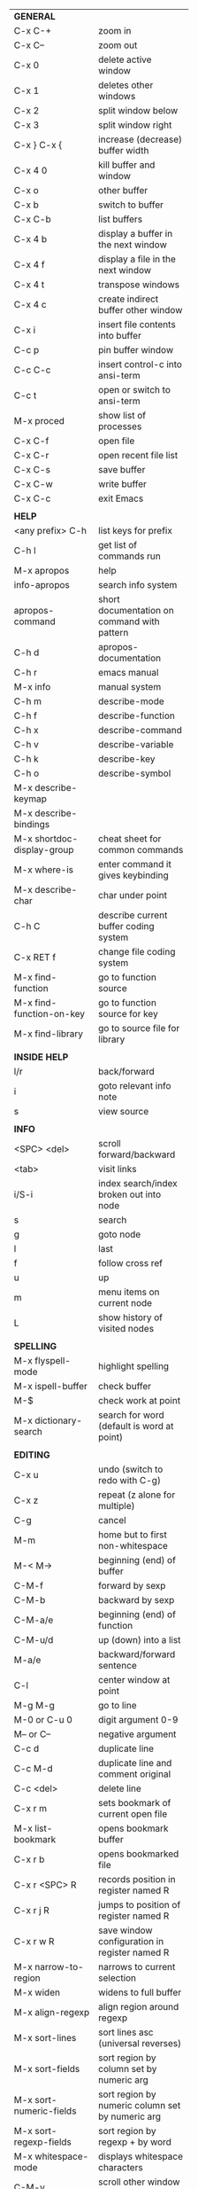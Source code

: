 #+HTML_HEAD: <style>body {font-size: xx-small;}</style>
#+OPTIONS: html-postamble:nil
#+TITLE:
| *GENERAL*                       |                                                       |
| C-x C-+                         | zoom in                                               |
| C-x C--                         | zoom out                                              |
| C-x 0                           | delete active window                                  |
| C-x 1                           | deletes other windows                                 |
| C-x 2                           | split window below                                    |
| C-x 3                           | split window right                                    |
| C-x } C-x {                     | increase (decrease) buffer width                      |
| C-x 4 0                         | kill buffer and window                                |
| C-x o                           | other buffer                                          |
| C-x b                           | switch to buffer                                      |
| C-x C-b                         | list buffers                                          |
| C-x 4 b                         | display a buffer in the next window                   |
| C-x 4 f                         | display a file in the next window                     |
| C-x 4 t                         | transpose windows                                     |
| C-x 4 c                         | create indirect buffer other window                   |
| C-x i                           | insert file contents into buffer                      |
| C-c p                           | pin buffer window                                     |
| C-c C-c                         | insert control-c into ansi-term                       |
| C-c t                           | open or switch to ansi-term                           |
| M-x proced                      | show list of processes                                |
| C-x C-f                         | open file                                             |
| C-x C-r                         | open recent file list                                 |
| C-x C-s                         | save buffer                                           |
| C-x C-w                         | write buffer                                          |
| C-x C-c                         | exit Emacs                                            |
|                                 |                                                       |
| *HELP*                          |                                                       |
| <any prefix> C-h                | list keys for prefix                                  |
| C-h l                           | get list of commands run                              |
| M-x apropos                     | help                                                  |
| info-apropos                    | search info system                                    |
| apropos-command                 | short documentation on command with pattern           |
| C-h d                           | apropos-documentation                                 |
| C-h r                           | emacs manual                                          |
| M-x info                        | manual system                                         |
| C-h m                           | describe-mode                                         |
| C-h f                           | describe-function                                     |
| C-h x                           | describe-command                                      |
| C-h v                           | describe-variable                                     |
| C-h k                           | describe-key                                          |
| C-h o                           | describe-symbol                                       |
| M-x describe-keymap             |                                                       |
| M-x describe-bindings           |                                                       |
| M-x shortdoc-display-group      | cheat sheet for common commands                       |
| M-x where-is                    | enter command it gives keybinding                     |
| M-x describe-char               | char under point                                      |
| C-h C                           | describe current buffer coding system                 |
| C-x RET f                       | change file coding system                             |
| M-x find-function               | go to function source                                 |
| M-x find-function-on-key        | go to function source for key                         |
| M-x find-library                | go to source file for library                         |
|                                 |                                                       |
| *INSIDE HELP*                   |                                                       |
| l/r                             | back/forward                                          |
| i                               | goto relevant info note                               |
| s                               | view source                                           |
|                                 |                                                       |
| *INFO*                          |                                                       |
| <SPC> <del>                     | scroll forward/backward                               |
| <tab>                           | visit links                                           |
| i/S-i                           | index search/index broken out into node               |
| s                               | search                                                |
| g                               | goto node                                             |
| l                               | last                                                  |
| f                               | follow cross ref                                      |
| u                               | up                                                    |
| m                               | menu items on current node                            |
| L                               | show history of visited nodes                         |
|                                 |                                                       |
| *SPELLING*                      |                                                       |
| M-x flyspell-mode               | highlight spelling                                    |
| M-x ispell-buffer               | check buffer                                          |
| M-$                             | check work at point                                   |
| M-x dictionary-search           | search for word (default is word at point)            |
|                                 |                                                       |
| *EDITING*                       |                                                       |
| C-x u                           | undo (switch to redo with C-g)                        |
| C-x z                           | repeat (z alone for multiple)                         |
| C-g                             | cancel                                                |
| M-m                             | home but to first non-whitespace                      |
| M-< M->                         | beginning (end) of buffer                             |
| C-M-f                           | forward by sexp                                       |
| C-M-b                           | backward by sexp                                      |
| C-M-a/e                         | beginning (end) of function                           |
| C-M-u/d                         | up (down) into a list                                 |
| M-a/e                           | backward/forward sentence                             |
| C-l                             | center window at point                                |
| M-g M-g                         | go to line                                            |
| M-0 or C-u 0                    | digit argument 0-9                                    |
| M-- or C--                      | negative argument                                     |
| C-c d                           | duplicate line                                        |
| C-c M-d                         | duplicate line and comment original                   |
| C-c <del>                       | delete line                                           |
| C-x r m                         | sets bookmark of current open file                    |
| M-x list-bookmark               | opens bookmark buffer                                 |
| C-x r b                         | opens bookmarked file                                 |
| C-x r <SPC> R                   | records position in register named R                  |
| C-x r j R                       | jumps to position of register named R                 |
| C-x r w R                       | save window configuration in register named R         |
| M-x narrow-to-region            | narrows to current selection                          |
| M-x widen                       | widens to full buffer                                 |
| M-x align-regexp                | align region around regexp                            |
| M-x sort-lines                  | sort lines asc (universal reverses)                   |
| M-x sort-fields                 | sort region by column set by numeric arg              |
| M-x sort-numeric-fields         | sort region by numeric column set by numeric arg      |
| M-x sort-regexp-fields          | sort region by regexp \w+ by word                     |
| M-x whitespace-mode             | displays whitespace characters                        |
| C-M-v                           | scroll other window down                              |
| C-M-S-v                         | scroll other window up                                |
| S-<return>                      | create newline under current                          |
| M-x diff-backup                 | diff file with most recent backup                     |
| M-x diff-buffer-with-file       | show unsaved changes                                  |
| M-x diff                        | diff files                                            |
| M-/ C-M-/                       | dynamic abbreviation expansion (completion)           |
| M-x untabify                    | change tabs to spaces in region                       |
| C-x C-u                         | upcase-region                                         |
| M-;                             | comment region or add comment                         |
| M-x revert-buffer               | loads the file from disk                              |
| M-x nato-region                 | translate region to phonetic alphabet                 |
| C-x C-o                         | delete blank lines around point                       |
| M-^                             | joins current line with one above                     |
| C-u M-^                         | joins current line with one below                     |
| M-<space>                       | delete all but one space around point                 |
| M-x flush-lines                 | delete lines with regex                               |
| M-x keep-lines                  | delete lines without regex                            |
| C-x <space>                     | rectangle mark mode                                   |
| M-z                             | zap up to char                                        |
| C-x =                           | what cursor purson                                    |
| M-x toggle-input-mode           | tex to enter tex chars                                |
| C-x 8 <ret>                     | input-char add unicode character                      |
| C-M-i                           | completion at point if mode provides                  |
| C-q                             | quoted input                                          |
| C-x M-:                         | repeat complex command                                |
| M-x scroll-lock-mode            | scroll the buffer not move the cursor                 |
| C-x <TAB>                       | indent rigidly                                        |
| C-c j                           | org-goto or imenu                                     |
| C-t                             | transpose-chars                                       |
| M-t                             | transpose-words                                       |
| C-M-t                           | transpose-sexps                                       |
| C-x C-q                         | toggle read only mode                                 |
|                                 |                                                       |
| *SEARCH*                        |                                                       |
| C-s                             | forward search                                        |
| C-r                             | reverse search                                        |
| C-s C-s                         | forward search with previous term                     |
| C-r C-r                         | reverse search with previous term                     |
| C-g                             | exits search and returns to orig location             |
| ret                             | selects match and drops mark at previous location     |
| C-w                             | add word at point to search string                    |
| C-y                             | yank from clipboard to search string                  |
| C-u C-s/r                       | forward/reverse search with regex                     |
| M-x occur                       | find all                                              |
| e/C-c C-c                       | starts/stops edit mode in occur buffer                |
| M-x imenu                       | jump to definition                                    |
| M-%                             | interactive search and replace                        |
| C-M-%                           | interactive search and replace regex                  |
| M-x replace-string              | search and replace                                    |
| M-q                             | search and replace in swiper search                   |
| C-z                             | swiper                                                |
|                                 |                                                       |
| *MARK*                          |                                                       |
| C-M-<spc>                       | mark by sexp                                          |
| M-@                             | mark by word                                          |
| C-x h                           | mark whole buffer                                     |
| C-M-h                           | mark defun                                            |
| C-<spc> C-<spc>                 | push mark to mark ring                                |
| C-u C-<spc>                     | pop mark ring within buffer                           |
| C-x C-<spc>                     | pop global mark ring                                  |
| C-x C-x                         | exchange point and mark                               |
| C-<spc>                         | set mark toggles region                               |
| C-k                             | kill rest of line                                     |
| C-c <backspace>                 | kill line                                             |
| M-d, C-<backspace>              | kill word                                             |
| M-<backspace>                   | backward kill word                                    |
| M-k                             | kill rest of sentence                                 |
| C-x <backspace>                 | kill sentence backward                                |
| C-w                             | kill region                                           |
| M-w                             | copy to kill ring                                     |
| C-y                             | yank                                                  |
| M-y                             | cycle through kill ring                               |
| C-=                             | mark using context                                    |
|                                 |                                                       |
| *ORG TABLE*                     |                                                       |
| \vert-                          | create horizontal line                                |
| \vert                           | start a row                                           |
| C-c ^                           | sort rows by column where point is                    |
| C-c -                           | insert horizontal line                                |
| M-S-<down>                      | insert row                                            |
| M-S-<up>                        | kill current row                                      |
| M-<up>                          | move row up (down)                                    |
| M-S-<right>                     | insert column                                         |
| M-S-<left>                      | kill current column                                   |
| M-<left>                        | move column left (right)                              |
| C-c =                           | add column formula (or type = in field)               |
| C-u C-c =                       | add formula (or type := in field)                     |
| S-<enter>                       | copy down                                             |
| C-c ?                           | information about current field                       |
| C-c {                           | toggle formula debugger                               |
| C-c }                           | show row and col headers                              |
| C-c <spc>                       | clear current field                                   |
| C-u C-c C-c                     | recompute from anywhere in table                      |
|                                 |                                                       |
| *ORG GENERAL*                   |                                                       |
| \ast                            | start heading                                         |
| C-c C-n                         | next heading                                          |
| C-c C-p                         | previous heading                                      |
| C-c C-f                         | next heading same level                               |
| C-c C-b                         | previous heading same level                           |
| C-c M-f                         | next block                                            |
| C-c M-b                         | previous block                                        |
| C-c C-u                         | up heading                                            |
| C-c C-j                         | org goto                                              |
| C-c /                           | org sparse tree                                       |
| M-g M-n/p                       | next/sparse tree match                                |
| M-<return>                      | insert a new thing depending on context               |
| C-u M-<return>, C-<return>      | insert a new heading at end of current subtree        |
| C-u C-u M-<return>              | insert a new heading at end of parent subtree         |
| \plus - \ast                    | plain list item                                       |
| [ ]                             | checkbox                                              |
| C-c !                           | add date                                              |
| C-c '                           | open buffer for current code block                    |
| C-c c                           | open capture template window                          |
| C-u C-c C-c                     | inside a capture template, finalize and go to item    |
| C-u C-u M-x org-capture         | go to last captured item                              |
| C-c a                           | org agenda view                                       |
| C-c C-q                         | set tag for current heading                           |
| C-c C-x p                       | org set property                                      |
| C-c C-l                         | org insert link                                       |
| C-c C-o                         | org follow link                                       |
| M-x org-store-link              | store link (use insert later)                         |
| C-c ^                           | sort entries in region                                |
| C-c C-w                         | org refile                                            |
| C-c %                           | org mark ring push (also pushes Emacs mark)           |
| M-x org-mark-ring-goto          | pop org mark ring                                     |
| C-c \ast                        | make a line a heading                                 |
| M-x org-toggle-link-display     | shows/hides raw links                                 |
| C-c C-x b                       | tree to indirect buffer                               |
|                                 |                                                       |
| *ORG TODO*                      |                                                       |
| C-c C-t                         | cycle TODO item through states                        |
| C-u C-u C-c C-t                 | change TODO sequence                                  |
| C-c C-s                         | schedule a TODO                                       |
| C-c C-d                         | insert a deadline                                     |
| C-c C-z                         | add a note                                            |
| M-S-<return>                    | add a TODO at same indentation or checkbox if list    |
|                                 |                                                       |
| *ORG AGENDA VIEW*               |                                                       |
| d                               | daily view                                            |
| t                               | cycle TODO item through states                        |
| C-u C-u t                       | change TODO sequence                                  |
| s                               | save all connected org files                          |
| r                               | reload view                                           |
| <tab>                           | go to original item                                   |
| F                               | follow mode                                           |
| <spc> <del>                     | open org buffer and scroll up/down                    |
| + -                             | priority up down                                      |
| < =                             | narrow to current category/regex                      |
|                                 |                                                       |
| *ORG CLOCK*                     |                                                       |
| C-c C-x C-i                     | clock in                                              |
| C-c C-x C-o                     | clock out                                             |
|                                 |                                                       |
| *ORG TIMER*                     |                                                       |
| M-x org-timer-start             | start relative timer                                  |
| M-x org-timer-set-timer         | start countdown timer                                 |
| M-x org-timer                   | insert the current timer value                        |
| M-x org-timer-item              | insert a list item with current timer value           |
| M-x org-timer-pause-or-continue | pause/continue timer                                  |
| M-x org-timer-stop              | stop timer                                            |
|                                 |                                                       |
| *ORG SPEED KEYS*                |                                                       |
| n/p                             | next/previous visible                                 |
| b/f                             | back/foward same level                                |
| u                               | up level                                              |
| s                               | narrow to subtree                                     |
| k                               | cut subtree                                           |
| r/l                             | demote/promote heading                                |
| R/L                             | demote/promote subtree                                |
| i                               | insert heading                                        |
| S                               | insert subheading                                     |
|                                 |                                                       |
| *ARTIST MODE*                   |                                                       |
| C-c C-a C-o                     | select drawing tool                                   |
| <return>                        | starts and stops lines and rect, dir on poly line     |
| C-u <return>                    | stops poly line                                       |
| < >                             | adds/removes arrows of last line drawn                |
|                                 |                                                       |
| *DIRED*                         |                                                       |
| C-x d                           | open                                                  |
| q                               | quit                                                  |
| h                               | help                                                  |
| m u                             | mark unmark                                           |
| % m                             | mark by regexp                                        |
| U                               | unmark all                                            |
| t                               | toggle mark (marks all if none are marked)            |
| C                               | copy                                                  |
| D                               | delete                                                |
| C-d                             | permanently delete                                    |
| R                               | rename                                                |
| f                               | open                                                  |
| v                               | open read only                                        |
| \asciicirc                      | up a directory                                        |
| w                               | copy filename to kill ring                            |
| M-0 w                           | copy full path to kill ring                           |
| \!                              | run shell command on marked                           |
| M-x locate                      | linux locate (sudo updatedb)                          |
| M-x find-name-dired             | linux find -name                                      |
| M-x find-lisp-find-dired        | find file by regex no external find                   |
| a                               | open file/dir and kill dired buffer                   |
| i                               | open subdirectory in same buffer                      |
| C-u k                           | on subdirectory header kills from buffer              |
| (                               | expands/contracts details                             |
| s                               | toggle sort name/date                                 |
| +                               | create directory                                      |
| j                               | jump to file                                          |
|                                 |                                                       |
| *WDIRED*                        |                                                       |
| C-x C-q                         | enter wdired - rename and move files                  |
| C-c C-c                         | confirm changes and exit                              |
| C-c C-k                         | abort                                                 |
|                                 |                                                       |
| *DESKTOP*                       |                                                       |
| M-x desktop-save                | save the current desktop                              |
| M-x desktop-read                | restore save desktop                                  |
| M-x desktop-clear               | clear the desktop                                     |
|                                 |                                                       |
| *SHELL*                         |                                                       |
| M-! cmd                         | run command and display output (univ arg inserts)     |
| M-! cmd M-n                     | insert current filename into minibuffer               |
| M-\vert cmd                     | run command with region as input (univ arg replaces)  |
|                                 |                                                       |
| *SHELL MODE*                    |                                                       |
| C-d                             | at end of shell buffer send EOF                       |
| C-c C-c                         | comint-interrupt-subjob                               |
| C-c C-\                         | comint-quit-subjob                                    |
| C-c C-o                         | delete last batch of output                           |
| C-c C-s                         | write last batch of output to file                    |
| C-M-l or C-c C-r                | scroll to begin of last batch of output               |
| C-c C-e                         | scroll to last line of buffer                         |
| C-c C-l                         | show recent inputs to buffer                          |
| C-c M-o                         | clear buffer                                          |
| C-c M-r/M-s                     | search back/forward in history for current prefix     |
| M-r                             | backward regex search history                         |
| C-c .                           | insert previous argument                              |
|                                 |                                                       |
| *WORKFLOW*                      |                                                       |
| C-c f                           | new scratch buffer with spell checking                |
| C-x m                           | new mail buffer                                       |
| C-c s                           | send mail buffer                                      |
|                                 |                                                       |
| *CALENDAR*                      |                                                       |
| M-x calendar                    | opens calendar                                        |
| M-w                             | copies date under cursor to kill ring                 |
| g d                             | move to specific date                                 |
| .                               | move to today                                         |
| o                               | center around month                                   |
| C-f/C-b                         | forward/backward by day                               |
| C-n/C-p                         | forward/backwood by week                              |
| < >                             | scroll view                                           |
| M-=                             | count days in region (inclusive)                      |
| h                               | holidays on current date                              |
| x                               | mark all holidays                                     |
| u                               | unmark all                                            |
| M-x list-holidays               | list all holidays                                     |
| d                               | diary entries on current date                         |
| m                               | mark all days with diary entries                      |
| i [d w m y]                     | add diary entry for date, week, month, or year        |
| i [a b c]                       | add diary entry for anniversary, block, or cyclic     |
| digit                           | prefix arg to movement commands                       |
| M-x appt-add                    | add ephemeral appointment with alarm                  |
|                                 |                                                       |
| *PACKAGES*                      |                                                       |
| M-x list-packages               | opens package list                                    |
| M-x occur installed             | opens occur buffer with installed packages            |
| U x                             | update packages                                       |
| r                               | refresh package list                                  |
| h                               | help                                                  |
|                                 |                                                       |
| *HIGHLIGHTING*                  |                                                       |
| M-x highlight-regexp            | M-n, M-p cycle through colors                         |
| M-x unhighlight-regexp          |                                                       |
| M-s h l                         | shorthand regexp captures entire line                 |
|                                 |                                                       |
| *MACROS*                        |                                                       |
| <f3>                            | start recording (univeral arg sets the counter)       |
| <f3>                            | insert counter (universal insert but no increment)    |
| C-x q                           | queries for user input                                |
| <f4>                            | stop recording                                        |
| <f4>                            | run (universal arg sets number of times)              |
| C-M-c                           | exit recursive edit                                   |
| M-x name-last-kbd-macro         | names last macro                                      |
| M-x insert-kbd-macro            | puts elisp equivalent of macro into buffer            |
| C-x C-k C-n/p                   | cycles macro ring next/previous                       |
|                                 |                                                       |
| *CALC*                          |                                                       |
| C-x * *                         | start calc                                            |
| C-x * q or C-c k                | quick calculation put answer in kill-ring             |
| C-u C-x * q                     | quick calculation insert answer at point              |
| C-j                             | inside quick calc insert result at point              |
| C-x * s                         | calc summary                                          |
| C-x * w                         | toggles embedded mode for number at point             |
| C-u C-x * g                     | grab region and interpret as number                   |
| C-x * y                         | yank top of stack                                     |
|                                 |                                                       |
| *INSIDE CALC*                   |                                                       |
| '                               | start algebraic                                       |
| x:y:z or x+y:z                  | enter mixed number x y/z                              |
| h                               | help                                                  |
| <backspace>                     | removes one line of stack                             |
| M-0 <backspace>                 | clear stack                                           |
| n                               | change sign                                           |
| <TAB>                           | swaps last two lines of stack                         |
| M-<TAB>                         | rotates stack                                         |
| s s                             | peek stack and store to variable                      |
| s t                             | pop stack and store to variable                       |
| s r                             | recall variable                                       |
| s u                             | clear variable                                        |
| U                               | undo                                                  |
| D                               | redo                                                  |
| t n/p                           | move trail pointer                                    |
| t y                             | yank from trail                                       |
| d g                             | group digits toggle                                   |
| C-x * o                         | other window that is not calc                         |
| C-x * 0                         | reset calc                                            |
| t N                             | insert current time                                   |
| '<date>                         | insert date                                           |
| c f/c F                         | top of stack to float/Fraction mode                   |
| m f                             | toggle fraction mode                                  |
| Z F                             | store algebraic formula at top of stack               |
| Z P                             | persist formula                                       |
| I F                             | ceil in algebraic                                     |
| z e                             | round to nearest 64th                                 |
| z w                             | copy top of stack and remove plus signs               |
|                                 |                                                       |
| *COMPILIATION*                  |                                                       |
| C-c r                           | recompile                                             |
| M-g M-n M-g M-p                 | jump to next(previous) error from any buffer          |
|                                 |                                                       |
| *ELISP*                         |                                                       |
| C-x C-e                         | evaluate last sexp                                    |
| C-u C-x C-e                     | evaluate and print last sexp                          |
| C-j                             | evaluate and print last sexp (scratch buffer)         |
| C-M-x                           | evaluate defun (outermost form from point)            |
| C-u C-M-x                       | evaluate defun with edebug                            |
|                                 |                                                       |
| *VIEW MODE*                     |                                                       |
| M-x view-mode                   | toggles view mode                                     |
| M-x view-file (v in dired)      | opens a file in view mode                             |
| M-x view-buffer                 | switches to buffer and enables view mode              |
| q                               | quit                                                  |
| r/s                             | search                                                |
| \ /                             | regex search                                          |
| m/'                             | save/goto point in character register                 |
| del/spc u/d                     | scroll full/half page back/forward                    |
|                                 |                                                       |
| *ABBREV*                        |                                                       |
| M-x unexpand-abbrev             | unexpands last abbrev                                 |
| M-x add-mode-abbrev             | add abbrev for last word (arg 0 is region/else words) |
| M-x inverse-add-mode-abbrev     | add expansion for last word                           |
| M-x add-global-abbrev           | add abbrev for last word (arg 0 is region/else words) |
| M-x inverse-add-global-abbrev   | add expansion for last word                           |
| C-q                             | quote terminating character preventing expansion      |
| M-x write-abbrev-file           | saves abbrevs, will also happen on exit               |
| M-x list-abbrevs                | shows abbrevs in a buffer                             |
| M-x define-global-abbrev        | interactively build abbrev                            |
| M-x define-mode-abbrev          | interactively build mode abbrev                       |
|                                 |                                                       |
| *IBUFFER*                       |                                                       |
| ( or `                          | toggle format                                         |
| o                               | open in other window                                  |
| D                               | kill marked buffers                                   |
| m/u/U                           | mark/unmark buffer at point/unmark all                |
| Q/I                             | query replace in marked buffers / with regexp         |
| O                               | occur in marked buffers                               |
|                                 |                                                       |
| *XREF*                          |                                                       |
| M-.                             | jump to definition of identifier at point             |
| C-u M-.                         | jump to definition prompt                             |
| M-,                             | jump back to original location                        |
| M-?                             | find references of identifier at point                |
|                                 |                                                       |
| *COMPANY*                       |                                                       |
| RET                             | complete selection                                    |
| M-digit                         | choose numbered selection                             |
| C-h                             | go to help for current selection                      |
| C-w                             | go to source for current selection                    |
|                                 |                                                       |
| *PYTHON*                        |                                                       |
| C-c C-p                         | run python                                            |
| C-c C-c                         | send buffer to shell                                  |
| C-c C-r                         | send region to shell                                  |
| C-c C-s                         | send string to shell                                  |
| C-c C-z                         | switch to shell                                       |
| C-c C-d                         | describe at point help in repl                        |
| M-e/M-a                         | block forward/backward                                |
|                                 |                                                       |
| *SQL*                           |                                                       |
| C-c C-b                         | send buffer to shell                                  |
| C-c C-c                         | send paragraph to shell                               |
| C-c C-r                         | send region to shell                                  |
| C-c C-s                         | send string to shell                                  |
| C-c C-z                         | switch to shell                                       |
|                                 |                                                       |
| *MAGIT*                         |                                                       |
| +/-/0                           | more/less/default context                             |
| 1/2/3/4                         | show level                                            |
| \asciicirc                      | move to top of section                                |
| M-n/M-p                         | section forward/previous                              |
| M-x magit-log-buffer-file       | see log for current buffer                            |
| \curren                         | see commands magit is running                         |
| C-c M-g                         | magit dispatch on file                                |
|                                 |                                                       |
| *DEBUG*                         |                                                       |
| M-x debug-on-entry              | starts debugger on selected function                  |
| d                               | step                                                  |
| e                               | evaluate expression                                   |
| c                               | quit and continue running                             |
| q                               | quit and terminate                                    |
| M-x cancel-debug-on-entry       | stops debugging function                              |
| C-u C-M-x                       | instrument function for edebug                        |
| <SPC>                           | step                                                  |
| e                               | evaluate expression                                   |
| g                               | run until next breakpoint                             |
| q                               | quit and terminate                                    |
| C-M-x                           | turn off instrumentation (or eval in any other way)   |
|                                 |                                                       |
| *RE-BUILDER*                    |                                                       |
| M-x re-builder                  | starts the builder                                    |
| C-c C-q                         | quit                                                  |
| C-c C-r/s                       | prev/next match                                       |
| C-c C-u                         | force update                                          |
| C-c C-w                         | copy string for using in elisp                        |
|                                 |                                                       |
| *REGEX*                         |                                                       |
| .                               | any char                                              |
| \star *?                        | 0 or more of preceding (non-greedy)                   |
| + +?                            | 1 or more of preceding (non-greedy)                   |
| ? ??                            | 0 or 1 of preceding (non-greedy)                      |
| [ ]                             | character set                                         |
| \asciicirc $                    | begin/end line                                        |
| \\vert                          | or                                                    |
| \( \)                           | group                                                 |
| \sC \SC                         | any char whose syntax is/is not C                     |
|                                 |                                                       |
| *SYNTAX CLASSES*                |                                                       |
| -                               | whitespace                                            |
| w                               | chars in words in human languages                     |
| \under                          | chars in programming symbols                          |
| .                               | punctuation                                           |
| "                               | string quotes                                         |
| < >                             | comment starters/enders                               |
|                                 |                                                       |
| *REGEX REPLACEMENTS*            |                                                       |
| \&                              | entire match                                          |
| \D                              | Dth group in match                                    |
| \?                              | prompt for replacement                                |
| \,(elisp expression)            | example \,(upcase \&)                                 |
|                                 |                                                       |
| *ESHELL*                        |                                                       |
| C-u d M-x eshell                | creates an eshell session d, d is a number            |
| C-c C-u                         | kill input                                            |
| C-c C-r                         | move point to last output (universal arg to narrow)   |
| C-c C-c                         | interrupt process                                     |
| addpath -b /path                | add path to beginning of $PATH                        |
|                                 |                                                       |
| *VERSION CONTROL*               |                                                       |
| C-x v d                         | status                                                |
| C-x v =                         | diff buffer and last revison                          |
| C-x v D                         | diff working tree and last revison                    |
| C-x v g                         | show blame                                            |
| C-x v v                         | do next logical action                                |
| C-x v l                         | print log for file                                    |
| C-x v L                         | print log                                             |
| C-x v O                         | print log for entries not yet pushed                  |
| C-x v h                         | display history of changes made in current region     |
| M-x vc-log-search               | search history for pattern                            |
| C-x v u                         | revert work files back to last revision               |
| C-x v G                         | ignore current file (universal removes from ignore)   |
| C-x v P                         | push                                                  |
| C-x v +                         | pull                                                  |
| M-x vc-delete-file              | delete file                                           |
| M-x vc-rename-file              | rename file                                           |
|                                 |                                                       |
| *INSIDE LOG MESSAGE*            |                                                       |
| C-c C-c                         | save and execute                                      |
| C-c C-k                         | abort                                                 |
| C-c C-d                         | view diff                                             |
| C-c C-w                         | generate log skeleton                                 |
|                                 |                                                       |
| *PROJECT*                       |                                                       |
| C-x p p                         | switch to project                                     |
| C-x p D                         | dired in project root                                 |
| C-x p b                         | switch buffer in project                              |
| C-x p e                         | eshell in project root                                |
| C-x p f                         | find file in project                                  |
| C-x p k                         | kill all project buffers                              |
|                                 |                                                       |
| *MINIBUFFER COMPLETION*         |                                                       |
| <TAB>                           | complete                                              |
| <SPC>                           | complete word                                         |
| <TAB> <TAB> or ?                | raise completions window                              |
| M-v                             | go to completions window                              |
|                                 |                                                       |
| *COMPLETION STYLES*             | _ is point                                            |
| basic                           | foo_bar -> foo*bar*                                   |
| partial-completion              | l-c*o_h -> l*-c*o*h*                                  |
| emacs22                         | foo_bar -> foo*bar                                    |
| substring                       | foo_bar -> \star{}foo*bar*                            |
|                                 |                                                       |
